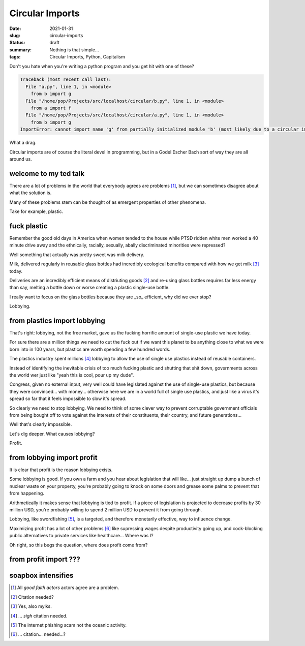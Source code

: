 Circular Imports
================

:date: 2021-01-31
:slug: circular-imports
:status: draft
:summary: Nothing is that simple...
:tags: Circular Imports, Python, Capitalism

Don't you hate when you're writing a python program and you get hit with one of these?

.. code-block:: text

    Traceback (most recent call last):
      File "a.py", line 1, in <module>
        from b import g
      File "/home/pop/Projects/src/localhost/circular/b.py", line 1, in <module>
        from a import f
      File "/home/pop/Projects/src/localhost/circular/a.py", line 1, in <module>
        from b import g
    ImportError: cannot import name 'g' from partially initialized module 'b' (most likely due to a circular import) (/home/pop/Projects/src/localhost/circular/b.py)

What a drag.

Circular imports are of course the literal devel in programming, but in a Godel Escher Bach sort of way they are all around us.

welcome to my ted talk
----------------------

There are a lot of problems in the world that everybody agrees are problems [1]_, but we can sometimes disagree about what the solution is.

Many of these problems stem can be thought of as emergent properties of other phenomena.

Take for example, plastic.

fuck plastic
------------

Remember the good old days in America when women tended to the house while PTSD ridden white men worked a 40 minute drive away and the ethnically, racially, sexually, abally discriminated minorities were repressed?

Well something that actually was pretty sweet was milk delivery.

Milk, delivered regularly in reusable glass bottles had incredibly ecological benefits compared with how we get milk [3]_ today.

Deliveries are an incredibly efficient means of distriuting goods [2]_ and re-using glass bottles requires far less energy than say, melting a bottle down or worse creating a plastic single-use bottle.

I really want to focus on the glass bottles because they are _so_ efficient, why did we ever stop?

Lobbying.

from plastics import lobbying
-----------------------------

That's right: lobbying, not the free market, gave us the fucking horrific amount of single-use plastic we have today.

For sure there are a million things we need to cut the fuck out if we want this planet to be anything close to what we were born into in 100 years, but plastics are worth spending a few hundred words.

The plastics industry spent millions [4]_ lobbying to allow the use of single use plastics instead of reusable containers.

Instead of identifying the inevitable crisis of too much fucking plastic and shutting that shit down, governments across the world wer just like "yeah this is cool, pour up my dude".

Congress, given no external input, very well could have legislated against the use of single-use plastics, but because they were convinced... with money... otherwise here we are in a world full of single use plastics, and just like a virus it's spread so far that it feels impossible to slow it's spread.

So clearly we need to stop lobbying.
We need to think of some clever way to prevent corruptable government officials from being bought off to vote against the interests of their constituents, their country, and future generations...

Well that's clearly impossible.

Let's dig deeper.
What causes lobbying?

Profit.

from lobbying import profit
---------------------------

It is clear that profit is the reason lobbying exists.

Some lobbying is good.
If you own a farm and you hear about legislation that will like... just straight up dump a bunch of nuclear waste on your property, you're probably going to knock on some doors and grease some palms to prevent that from happening.

Arithmetically it makes sense that lobbying is tied to profit.
If a piece of legislation is projected to decrease profits by 30 million USD, you're probably willing to spend 2 million USD to prevent it from going through.

Lobbying, like swordfishing [5]_, is a targeted, and therefore monetarily effective, way to influence change.

Maximizing profit has a lot of other problems [6]_ like supressing wages despite productivity going up, and cock-blocking public alternatives to private services like healthcare...
Where was I?

Oh right, so this begs the question, where does profit come from?

from profit import ???
----------------------

soapbox intensifies
-------------------


.. [1] All *good faith actors* actors agree are a problem.
.. [2] Citation needed?
.. [3] Yes, also mylks.
.. [4] ... *sigh* citation needed.
.. [5] The internet phishing scam not the oceanic activity.
.. [6] ... citation... needed...?
